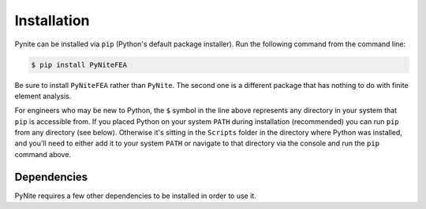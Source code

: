 ============
Installation
============

Pynite can be installed via ``pip`` (Python's default package installer). Run the following command
from the command line:

.. code-block:: console

    $ pip install PyNiteFEA

Be sure to install ``PyNiteFEA`` rather than ``PyNite``. The second one is a different package that
has nothing to do with finite element analysis.

For engineers who may be new to Python, the ``$`` symbol in the line above represents any directory
in your system that ``pip`` is accessible from. If you placed Python on your system ``PATH`` during
installation (recommended) you can run ``pip`` from any directory (see below). Otherwise it's sitting in the ``Scripts``
folder in the directory where Python was installed, and you'll need to either add it to your system
``PATH`` or navigate to that directory via the console and run the ``pip`` command above.

.. figure:: ../img/pip_installation_example.png

Dependencies
============

PyNite requires a few other dependencies to be installed in order to use it.